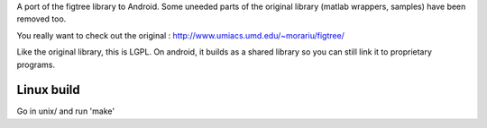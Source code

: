 A port of the figtree library to Android. Some uneeded parts of the original
library (matlab wrappers, samples) have been removed too.

You really want to check out the original :
http://www.umiacs.umd.edu/~morariu/figtree/

Like the original library, this is LGPL. On android, it builds as a shared
library so you can still link it to proprietary programs.

Linux build
-----------
Go in unix/ and run 'make'
